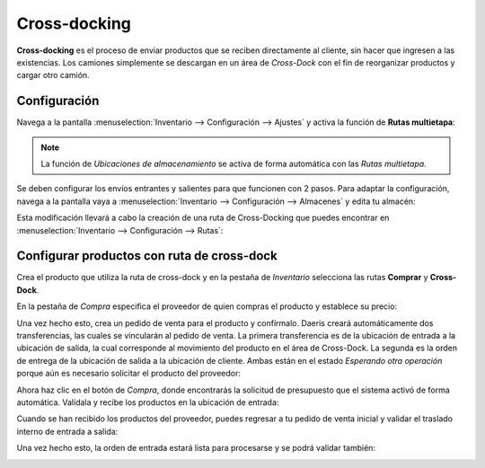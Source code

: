 =============
Cross-docking
=============

**Cross-docking** es el proceso de enviar productos que se reciben directamente al cliente, sin hacer que ingresen a las
existencias. Los camiones simplemente se descargan en un área de *Cross-Dock* con el fin de reorganizar productos y cargar
otro camión.

Configuración
=============

Navega a la pantalla :menuselection:`Inventario --> Configuración --> Ajustes` y activa la función de **Rutas multietapa**:

.. image:: cross_dock/cross-docking.png
   :align: center
   :alt: Cross-docking

.. note::
   La función de *Ubicaciones de almacenamiento* se activa de forma automática con las *Rutas multietapa*.

Se deben configurar los envíos entrantes y salientes para que funcionen con 2 pasos. Para adaptar la configuración,
navega a la pantalla vaya a :menuselection:`Inventario --> Configuración --> Almacenes` y edita tu almacén:

.. image:: cross_dock/cross-docking-2.png
   :align: center
   :alt: Cross-docking (2)

Esta modificación llevará a cabo la creación de una ruta de Cross-Docking que puedes encontrar en
:menuselection:`Inventario --> Configuración --> Rutas`:

.. image:: cross_dock/cross-docking-3.png
   :align: center
   :alt: Cross-docking (3)

Configurar productos con ruta de cross-dock
===========================================

Crea el producto que utiliza la ruta de cross-dock y en la pestaña de *Inventario* selecciona las rutas **Comprar** y
**Cross-Dock**.

.. image:: cross_dock/cross-docking-4.png
   :align: center
   :alt: Cross-docking (4)

En la pestaña de *Compra* especifica el proveedor de quien compras el producto y establece su precio:

.. image:: cross_dock/cross-docking-5.png
   :align: center
   :alt: Cross-docking (5)

Una vez hecho esto, crea un pedido de venta para el producto y confírmalo. Daeris creará automáticamente dos transferencias,
las cuales se vincularán al pedido de venta. La primera transferencia es de la ubicación de entrada a la ubicación de salida,
la cual corresponde al movimiento del producto en el área de Cross-Dock. La segunda es la orden de entrega de la ubicación
de salida a la ubicación de cliente. Ambas están en el estado *Esperando otra operación* porque aún es necesario solicitar
el producto del proveedor:

.. image:: cross_dock/cross-docking-6.png
   :align: center
   :alt: Cross-docking (6)

Ahora haz clic en el botón de *Compra*, donde encontrarás la solicitud de presupuesto que el sistema activó de forma
automática. Valídala y recibe los productos en la ubicación de entrada:

.. image:: cross_dock/cross-docking-7.png
   :align: center
   :alt: Cross-docking (7)

Cuando se han recibido los productos del proveedor, puedes regresar a tu pedido de venta inicial y validar el traslado
interno de entrada a salida:

.. image:: cross_dock/cross-docking-8.png
   :align: center
   :alt: Cross-docking (8)

Una vez hecho esto, la orden de entrada estará lista para procesarse y se podrá validar también:

.. image:: cross_dock/cross-docking-9.png
   :align: center
   :alt: Cross-docking (9)
